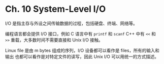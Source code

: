 * Ch. 10 System-Level I/O
I/O 是指主存与外设之间传输数据的过程，包括硬盘、终端、网络等。

编程语言都会提供 I/O 接口，例如 C 语言中有 ~printf~ 和 ~scanf~ C++ 中有 ~<<~ 和
~>>~ 重载，大多数时间不需要直接和 Unix I/O 接触。

Linux file 是由 m bytes 组成的序列，I/O 设备都可以看作是 files，所有的输入和输出
也都可以看作是对特定文件的读写，因此 Unix I/O 可以用统一的方式描述。

